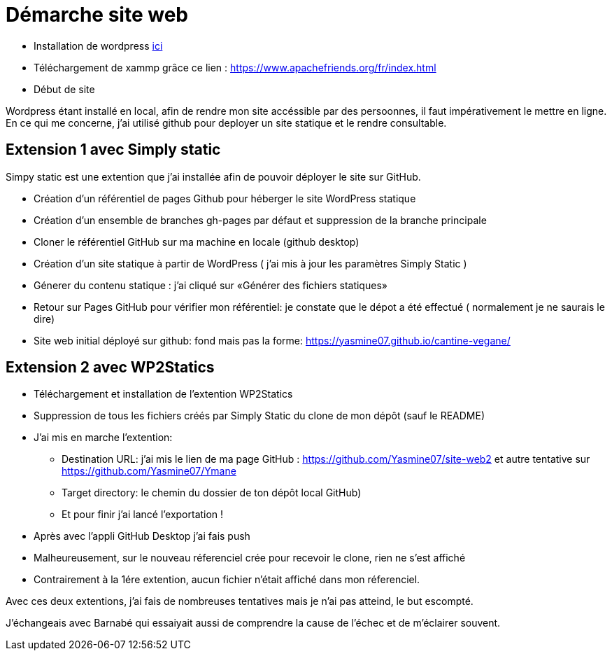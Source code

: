 = Démarche site web

* Installation de wordpress  https://fr.wordpress.org/download/[ici]

* Téléchargement de  xammp grâce ce lien : https://www.apachefriends.org/fr/index.html 

* Début de site

Wordpress étant installé en local, afin de rendre mon site accéssible par des persoonnes, il faut impérativement le mettre en ligne. En ce qui me concerne, j'ai utilisé github pour deployer un site statique et le rendre consultable.

== Extension 1 avec Simply static

Simpy static est une extention que j'ai installée afin de pouvoir déployer le site sur GitHub.

* Création d'un référentiel de pages Github pour héberger le site WordPress statique

* Création d'un ensemble de branches gh-pages par défaut et suppression de la branche principale

* Cloner le référentiel GitHub sur ma machine en locale (github desktop)

* Création  d'un site statique à partir de WordPress (  j'ai mis à jour les paramètres Simply Static )

* Génerer du contenu statique : j'ai cliqué sur «Générer des fichiers statiques»

* Retour sur Pages GitHub pour vérifier mon référentiel: je constate que le dépot a été effectué ( normalement je ne saurais le dire)

* Site web initial déployé sur github: fond mais pas la forme: https://yasmine07.github.io/cantine-vegane/


== Extension 2 avec WP2Statics

* Téléchargement et installation de l'extention WP2Statics

* Suppression de  tous les fichiers créés par Simply Static du clone de mon dépôt (sauf le README)

* J'ai mis en marche l'extention:

** Destination URL: j'ai mis le lien de ma page GitHub : https://github.com/Yasmine07/site-web2 et autre tentative sur https://github.com/Yasmine07/Ymane

** Target directory: le chemin du dossier de ton dépôt local GitHub)

** Et pour finir j'ai lancé l’exportation !

* Après avec l’appli GitHub Desktop j’ai fais push 

* Malheureusement, sur le nouveau réferenciel crée pour recevoir le clone, rien ne s'est affiché

* Contrairement à la 1ére extention, aucun fichier n'était affiché dans mon réferenciel.

Avec ces deux extentions, j'ai fais de nombreuses tentatives mais je n'ai pas atteind, le but escompté.

J'échangeais avec Barnabé qui essaiyait aussi de comprendre la cause de l'échec et de m'éclairer souvent.
